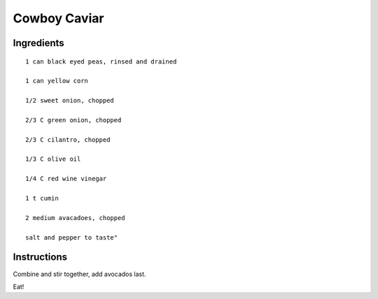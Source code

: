 -------------
Cowboy Caviar
-------------

Ingredients
------------

::

    1 can black eyed peas, rinsed and drained

    1 can yellow corn

    1/2 sweet onion, chopped

    2/3 C green onion, chopped

    2/3 C cilantro, chopped

    1/3 C olive oil

    1/4 C red wine vinegar

    1 t cumin

    2 medium avacadoes, chopped

    salt and pepper to taste"


Instructions
--------------
Combine and stir together, add avocados last.

Eat!

